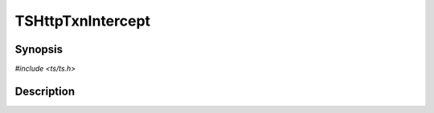 .. Licensed to the Apache Software Foundation (ASF) under one or more
   contributor license agreements.  See the NOTICE file distributed
   with this work for additional information regarding copyright
   ownership.  The ASF licenses this file to you under the Apache
   License, Version 2.0 (the "License"); you may not use this file
   except in compliance with the License.  You may obtain a copy of
   the License at

      http://www.apache.org/licenses/LICENSE-2.0

   Unless required by applicable law or agreed to in writing, software
   distributed under the License is distributed on an "AS IS" BASIS,
   WITHOUT WARRANTIES OR CONDITIONS OF ANY KIND, either express or
   implied.  See the License for the specific language governing
   permissions and limitations under the License.


TSHttpTxnIntercept
==================

.. doxygen:briefdescription:: TSHttpTxnIntercept


Synopsis
--------

`#include <ts/ts.h>`

.. doxygen:function:: TSHttpTxnIntercept


Description
-----------

.. doxygen:detaileddescription:: TSHttpTxnIntercept
